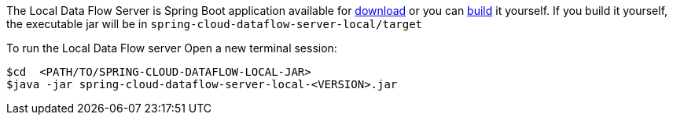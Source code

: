 
The Local Data Flow Server is Spring Boot application available for http://cloud.spring.io/spring-cloud-dataflow/[download] or you can https://github.com/spring-cloud/spring-cloud-dataflow[build] it yourself.
If you build it yourself, the executable jar will be in `spring-cloud-dataflow-server-local/target`

To run the Local Data Flow server Open a new terminal session:
```
$cd  <PATH/TO/SPRING-CLOUD-DATAFLOW-LOCAL-JAR>
$java -jar spring-cloud-dataflow-server-local-<VERSION>.jar
```
